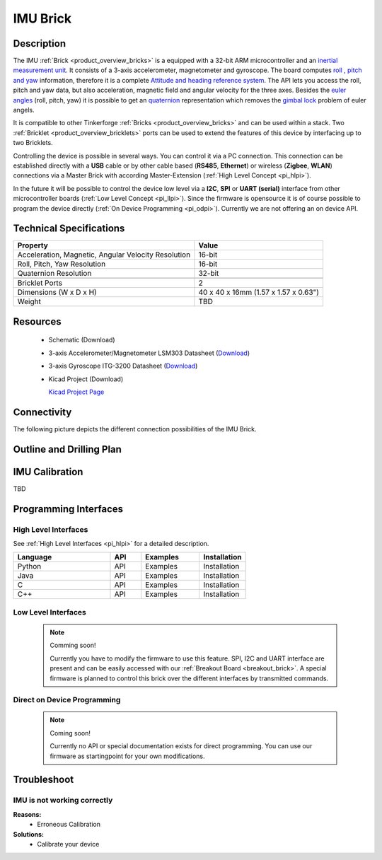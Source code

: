 .. _imu_brick:

IMU Brick
=========

.. raw:: html

	<img alt="Servo Brick 1" src="../../_images/Bricks/Servo_Brick/servo_brick2.jpg" style="width: 303.0px; height: 233.0px;" /></a>
	<img alt="Servo Brick 2" src="../../_images/Bricks/Servo_Brick/servo_brick2.jpg" style="width: 303.0px; height: 233.0px;" /></a>
.. raw:: latex

	\includegraphics{Images/Bricks/Servo_Brick/servo_brick2.jpg}


Description
-----------

The IMU :ref:`Brick <product_overview_bricks>` is a equipped with a 32-bit ARM
microcontroller and an `inertial measurement unit
<http://en.wikipedia.org/wiki/Inertial_measurement_unit>`_.
It consists of a 3-axis accelerometer, magnetometer and gyroscope.
The board computes `roll , pitch and yaw
<http://en.wikipedia.org/wiki/File:Rollpitchyawplain.png>`_ information, 
therefore it is a complete `Attitude and heading reference system
<http://en.wikipedia.org/wiki/AHRS>`_. 
The API lets you access the roll, pitch and yaw data,
but also acceleration, magnetic field and angular velocity for the 
three axes. Besides the `euler angles 
<http://en.wikipedia.org/wiki/Euler_angles>`_ (roll, pitch, yaw) it is 
possible to get an 
`quaternion <http://en.wikipedia.org/wiki/Quaternion>`_
representation which removes the `gimbal lock 
<http://en.wikipedia.org/wiki/Gimbal_lock>`_ problem of euler angels.

It is compatible to other Tinkerforge 
:ref:`Bricks <product_overview_bricks>`
and can be used within a stack. 
Two :ref:`Bricklet <product_overview_bricklets>` ports 
can be used to extend the features of this device by 
interfacing up to two Bricklets. 

Controlling the device is possible in several ways. You can control it via 
a PC connection. This connection can be established directly with a **USB**
cable or by other cable based (**RS485**, **Ethernet**) or wireless 
(**Zigbee**, **WLAN**) connections via a Master Brick with according 
Master-Extension (:ref:`High Level Concept <pi_hlpi>`). 

In the future it will be possible to control the device low level via a 
**I2C**, **SPI** or **UART (serial)** interface from other microcontroller 
boards (:ref:`Low Level Concept <pi_llpi>`). 
Since the firmware is opensource it is of course possible to program the device
directly (:ref:`On Device Programming <pi_odpi>`).
Currently we are not offering an on device API.

Technical Specifications
------------------------

===================================================  ============================================================
Property                                             Value
===================================================  ============================================================
Acceleration, Magnetic, Angular Velocity Resolution  16-bit
Roll, Pitch, Yaw Resolution                          16-bit
Quaternion Resolution                                32-bit
---------------------------------------------------  ------------------------------------------------------------
---------------------------------------------------  ------------------------------------------------------------
Bricklet Ports                                       2
Dimensions (W x D x H)                               40 x 40 x 16mm  (1.57 x 1.57 x 0.63")
Weight                                               TBD
===================================================  ============================================================


Resources
---------

 * Schematic (Download)
 * 3-axis Accelerometer/Magnetometer LSM303 Datasheet (`Download <http://www.st.com/internet/com/TECHNICAL_RESOURCES/TECHNICAL_LITERATURE/DATASHEET/CD00260288.pdf>`__)
 * 3-axis Gyroscope ITG-3200 Datasheet (`Download <http://invensense.com/mems/gyro/documents/PS-ITG-3200-00-01.4.pdf>`__)
 * Kicad Project (Download)

   `Kicad Project Page <http://kicad.sourceforge.net/>`_

Connectivity
------------

The following picture depicts the different connection possibilities of the 
IMU Brick.

.. image:: /Images/Bricks/Servo_Brick/servo_brick_anschluesse.jpg
   :scale: 100 %
   :alt: alternate text
   :align: center

Outline and Drilling Plan
-------------------------

.. image:: /Images/Dimensions/imu_brick_dimensions.png
   :width: 300pt
   :alt: alternate text
   :align: center


IMU Calibration
---------------

TBD

Programming Interfaces
----------------------

High Level Interfaces
^^^^^^^^^^^^^^^^^^^^^
See :ref:`High Level Interfaces <pi_hlpi>` for a detailed description.

.. csv-table::
   :header: "Language", "API", "Examples", "Installation"
   :widths: 25, 8, 15, 12

   "Python", "API", "Examples", "Installation"
   "Java", "API", "Examples", "Installation"
   "C", "API", "Examples", "Installation"
   "C++", "API", "Examples", "Installation"


Low Level Interfaces
^^^^^^^^^^^^^^^^^^^^
 .. note::  Comming soon! 

  Currently you have to modify the firmware to use this feature.
  SPI, I2C and UART interface are present and can be easily accessed with our
  :ref:`Breakout Board <breakout_brick>`. A special firmware is planned
  to control this brick over the different interfaces by transmitted commands.
  
..
  .. csv-table::
     :header: "Interface", "API", "Examples", "Installation"
     :widths: 25, 8, 15, 12

     "SPI", "API", "Examples", "Installation"
     "I2C", "API", "Examples", "Installation"
     "UART(serial)", "API", "Examples", "Installation"


Direct on Device Programming
^^^^^^^^^^^^^^^^^^^^^^^^^^^^

 .. note:: Coming soon!

  Currently no API or special documentation exists for direct programming.
  You can use our firmware as startingpoint for your own modifications.

..
  .. csv-table::
     :header: "Interface", "API", "Examples", "Installation"
     :widths: 25, 8, 15, 12

     "Programming", "API", "Examples", "Installation"

Troubleshoot
------------


IMU is not working correctly
^^^^^^^^^^^^^^^^^^^^^^^^^^^^
**Reasons:** 
 * Erroneous Calibration

**Solutions:**
 * Calibrate your device
